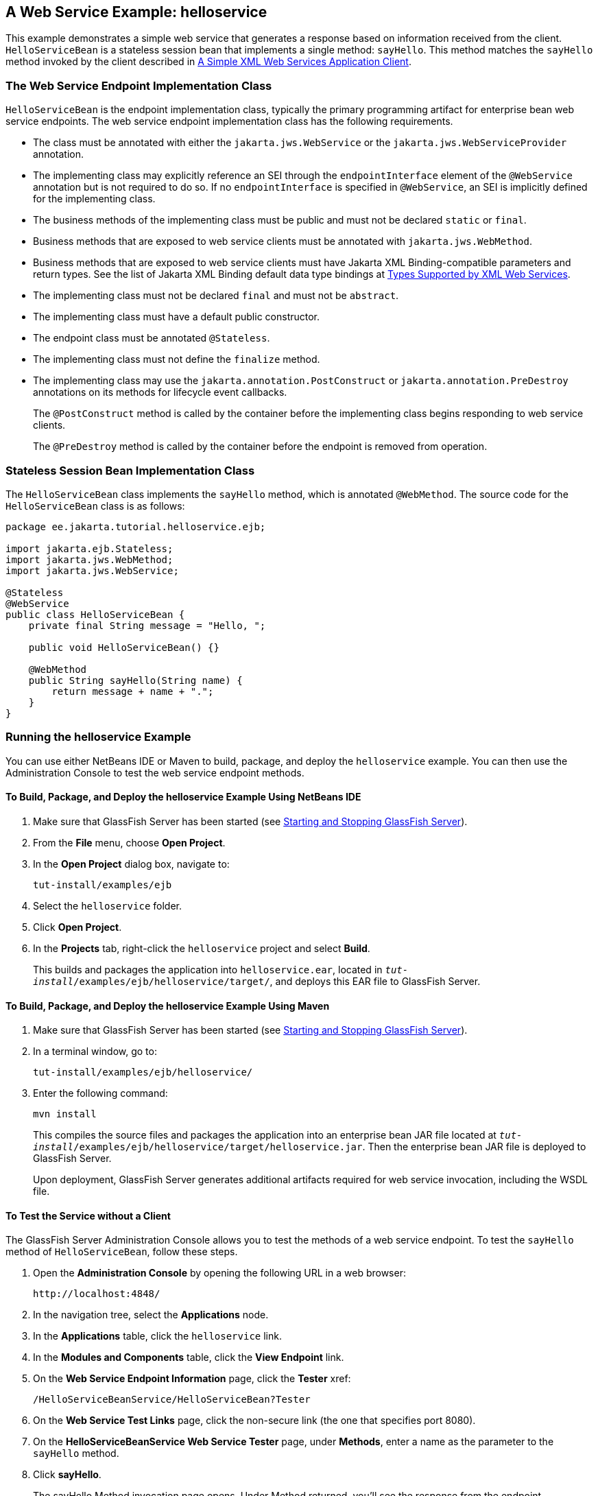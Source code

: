 == A Web Service Example: helloservice

This example demonstrates a simple web service that generates a response based on information received from the client.
`HelloServiceBean` is a stateless session bean that implements a single method: `sayHello`.
This method matches the `sayHello` method invoked by the client described in xref:9.1@websvcs:jaxws/jaxws.adoc#_a_simple_xml_web_services_application_client[A Simple XML Web Services Application Client].

=== The Web Service Endpoint Implementation Class

`HelloServiceBean` is the endpoint implementation class, typically the primary programming artifact for enterprise bean web service endpoints.
The web service endpoint implementation class has the following requirements.

* The class must be annotated with either the `jakarta.jws.WebService` or the `jakarta.jws.WebServiceProvider` annotation.

* The implementing class may explicitly reference an SEI through the `endpointInterface` element of the `@WebService` annotation but is not required to do so.
If no `endpointInterface` is specified in `@WebService`, an SEI is implicitly defined for the implementing class.

* The business methods of the implementing class must be public and must not be declared `static` or `final`.

* Business methods that are exposed to web service clients must be annotated with `jakarta.jws.WebMethod`.

* Business methods that are exposed to web service clients must have Jakarta XML Binding-compatible parameters and return types.
See the list of Jakarta XML Binding default data type bindings at xref:9.1@websvcs:jaxws/jaxws.adoc#_types_supported_by_xml_web_services[Types Supported by XML Web Services].

* The implementing class must not be declared `final` and must not be `abstract`.

* The implementing class must have a default public constructor.

* The endpoint class must be annotated `@Stateless`.

* The implementing class must not define the `finalize` method.

* The implementing class may use the `jakarta.annotation.PostConstruct` or `jakarta.annotation.PreDestroy` annotations on its methods for lifecycle event callbacks.
+
The `@PostConstruct` method is called by the container before the implementing class begins responding to web service clients.
+
The `@PreDestroy` method is called by the container before the endpoint is removed from operation.

=== Stateless Session Bean Implementation Class

The `HelloServiceBean` class implements the `sayHello` method, which is annotated `@WebMethod`.
The source code for the `HelloServiceBean` class is as follows:

[source,java]
----
package ee.jakarta.tutorial.helloservice.ejb;

import jakarta.ejb.Stateless;
import jakarta.jws.WebMethod;
import jakarta.jws.WebService;

@Stateless
@WebService
public class HelloServiceBean {
    private final String message = "Hello, ";

    public void HelloServiceBean() {}

    @WebMethod
    public String sayHello(String name) {
        return message + name + ".";
    }
}
----

=== Running the helloservice Example

You can use either NetBeans IDE or Maven to build, package, and deploy the `helloservice` example.
You can then use the Administration Console to test the web service endpoint methods.

==== To Build, Package, and Deploy the helloservice Example Using NetBeans IDE

. Make sure that GlassFish Server has been started (see xref:intro:usingexamples/usingexamples.adoc#_starting_and_stopping_glassfish_server[Starting and Stopping GlassFish Server]).

. From the *File* menu, choose *Open Project*.

. In the *Open Project* dialog box, navigate to:
+
----
tut-install/examples/ejb
----

. Select the `helloservice` folder.

. Click *Open Project*.

. In the *Projects* tab, right-click the `helloservice` project and select *Build*.
+
This builds and packages the application into `helloservice.ear`, located in `_tut-install_/examples/ejb/helloservice/target/`, and deploys this EAR file to GlassFish Server.

==== To Build, Package, and Deploy the helloservice Example Using Maven

. Make sure that GlassFish Server has been started (see xref:intro:usingexamples/usingexamples.adoc#_starting_and_stopping_glassfish_server[Starting and Stopping GlassFish Server]).

. In a terminal window, go to:
+
----
tut-install/examples/ejb/helloservice/
----

. Enter the following command:
+
[source,shell]
----
mvn install
----
+
This compiles the source files and packages the application into an enterprise bean JAR file located at `_tut-install_/examples/ejb/helloservice/target/helloservice.jar`.
Then the enterprise bean JAR file is deployed to GlassFish Server.
+
Upon deployment, GlassFish Server generates additional artifacts required for web service invocation, including the WSDL file.

==== To Test the Service without a Client

The GlassFish Server Administration Console allows you to test the methods of a web service endpoint.
To test the `sayHello` method of `HelloServiceBean`, follow these steps.

. Open the *Administration Console* by opening the following URL in a
web browser:
+
----
http://localhost:4848/
----

. In the navigation tree, select the *Applications* node.

. In the *Applications* table, click the `helloservice` link.

. In the *Modules and Components* table, click the *View Endpoint* link.

. On the *Web Service Endpoint Information* page, click the *Tester* xref:
+
----
/HelloServiceBeanService/HelloServiceBean?Tester
----

. On the *Web Service Test Links* page, click the non-secure link (the one that specifies port 8080).

. On the *HelloServiceBeanService Web Service Tester* page, under *Methods*, enter a name as the parameter to the `sayHello` method.

. Click *sayHello*.
+
The sayHello Method invocation page opens.
Under Method returned, you'll see the response from the endpoint.
